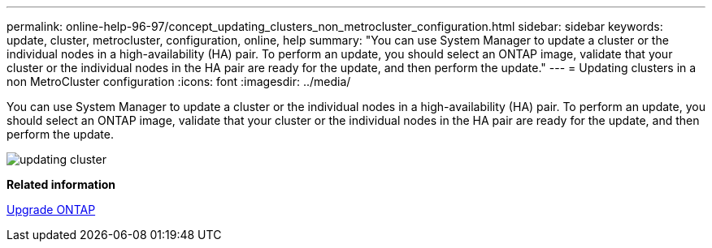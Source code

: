 ---
permalink: online-help-96-97/concept_updating_clusters_non_metrocluster_configuration.html
sidebar: sidebar
keywords: update, cluster, metrocluster, configuration, online, help
summary: "You can use System Manager to update a cluster or the individual nodes in a high-availability (HA) pair. To perform an update, you should select an ONTAP image, validate that your cluster or the individual nodes in the HA pair are ready for the update, and then perform the update."
---
= Updating clusters in a non MetroCluster configuration
:icons: font
:imagesdir: ../media/

[.lead]
You can use System Manager to update a cluster or the individual nodes in a high-availability (HA) pair. To perform an update, you should select an ONTAP image, validate that your cluster or the individual nodes in the HA pair are ready for the update, and then perform the update.

image::../media/updating_cluster.gif[]

*Related information*

https://docs.netapp.com/us-en/ontap/upgrade/task_upgrade_andu_sm.html[Upgrade ONTAP]
